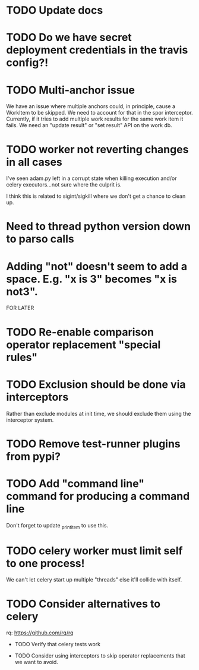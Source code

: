 * TODO Update docs

* TODO Do we have secret deployment credentials in the travis config?!

* TODO Multi-anchor issue
  We have an issue where multiple anchors could, in principle, cause a WorkItem
  to be skipped. We need to account for that in the spor interceptor. Currently,
  if it tries to add multiple work results for the same work item it fails. We
  need an "update result" or "set result" API on the work db. 

* TODO worker not reverting changes in all cases

  I've seen adam.py left in a corrupt state when killing execution
  and/or celery executors...not sure where the culprit is.

  I think this is related to sigint/sigkill where we don't get a chance to clean
  up.

* Need to thread python version down to parso calls

* Adding "not" doesn't seem to add a space. E.g. "x is 3" becomes "x is not3".

FOR LATER

* TODO Re-enable comparison operator replacement "special rules"

* TODO Exclusion should be done via interceptors

    Rather than exclude modules at init time, we should exclude them using the interceptor system.

* TODO Remove test-runner plugins from pypi?

* TODO Add "command line" command for producing a command line
  Don't forget to update _print_item to use this.
 
* TODO celery worker must limit self to one process!

  We can't let celery start up multiple "threads" else it'll collide with itself.

* TODO Consider alternatives to celery

  rq: https://github.com/rq/rq

 * TODO Verify that celery tests work

 * TODO Consider using interceptors to skip operator replacements that we want to avoid.
  